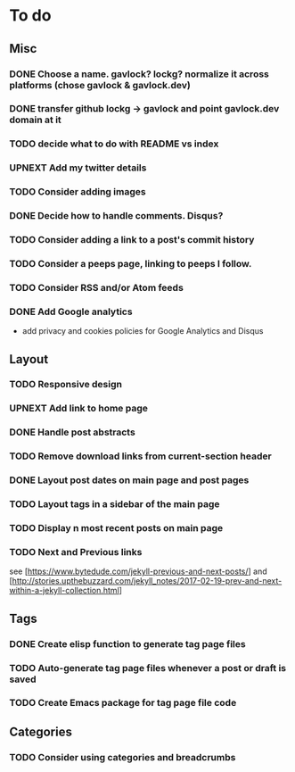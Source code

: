 * To do
:PROPERTIES:
:VISIBILITY: all
:END:

** Misc
*** DONE Choose a name. gavlock? lockg? normalize it across platforms (chose gavlock & gavlock.dev)
*** DONE transfer github lockg -> gavlock and point gavlock.dev domain at it
*** TODO decide what to do with README vs index
*** UPNEXT Add my twitter details
*** TODO Consider adding images
*** DONE Decide how to handle comments. Disqus?
*** TODO Consider adding a link to a post's commit history
*** TODO Consider a peeps page, linking to peeps I follow.
*** TODO Consider RSS and/or Atom feeds
*** DONE Add Google analytics
- add privacy and cookies policies for Google Analytics and Disqus

** Layout
*** TODO Responsive design
*** UPNEXT Add link to home page
*** DONE Handle post abstracts
*** TODO Remove download links from current-section header
*** DONE Layout post dates on main page and post pages
*** TODO Layout tags in a sidebar of the main page
*** TODO Display n most recent posts on main page
*** TODO Next and Previous links
see [https://www.bytedude.com/jekyll-previous-and-next-posts/]
and [http://stories.upthebuzzard.com/jekyll_notes/2017-02-19-prev-and-next-within-a-jekyll-collection.html]

** Tags
*** DONE Create elisp function to generate tag page files
*** TODO Auto-generate tag page files whenever a post or draft is saved
*** TODO Create Emacs package for tag page file code

** Categories
*** TODO Consider using categories and breadcrumbs
